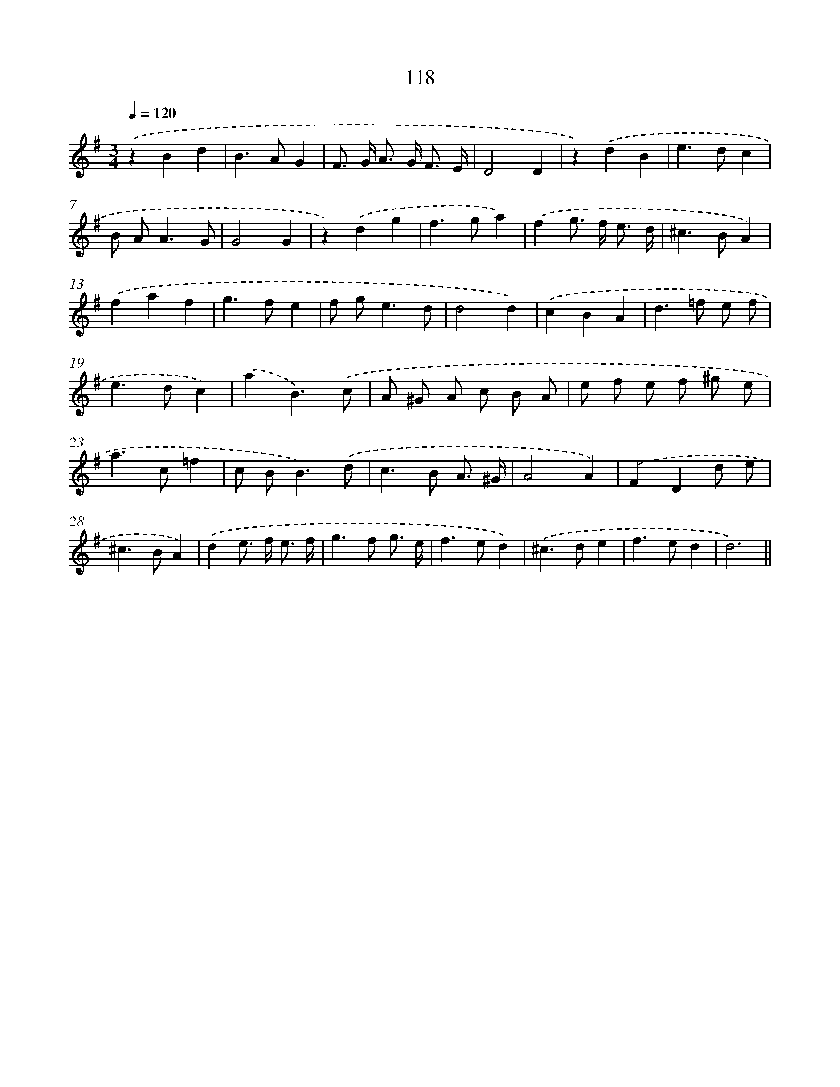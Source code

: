 X: 11433
T: 118
%%abc-version 2.0
%%abcx-abcm2ps-target-version 5.9.1 (29 Sep 2008)
%%abc-creator hum2abc beta
%%abcx-conversion-date 2018/11/01 14:37:15
%%humdrum-veritas 1941068185
%%humdrum-veritas-data 2820476141
%%continueall 1
%%barnumbers 0
L: 1/8
M: 3/4
Q: 1/4=120
K: G clef=treble
.('z2B2d2 |
B2>A2G2 |
F> G A> G F3/ E/ |
D4D2 |
z2).('d2B2 |
e2>d2c2 |
B A2<A2G |
G4G2 |
z2).('d2g2 |
f2>g2a2) |
.('f2g> f e3/ d/ |
^c2>B2A2) |
.('f2a2f2 |
g2>f2e2 |
f g2<e2d |
d4d2) |
.('c2B2A2 |
d2>=f2 e f |
e2>d2c2) |
.('a2B3).('c |
A ^G A c B A |
e f e f ^g e |
a2>c2=f2 |
c B2<B2).('d |
c2>B2 A3/ ^G/ |
A4A2) |
.('F2D2d e |
^c2>B2A2) |
.('d2e> f e3/ f/ |
g2>f2 g3/ e/ |
f2>e2d2) |
.('^c2>d2e2 |
f2>e2d2 |
d6) ||
